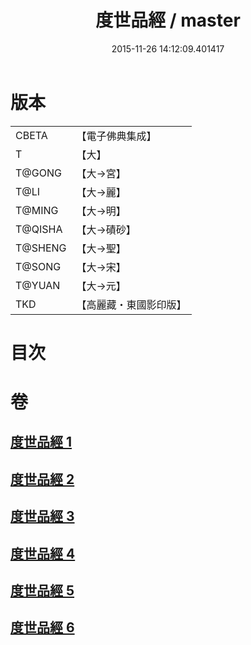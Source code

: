 #+TITLE: 度世品經 / master
#+DATE: 2015-11-26 14:12:09.401417
* 版本
 |     CBETA|【電子佛典集成】|
 |         T|【大】     |
 |    T@GONG|【大→宮】   |
 |      T@LI|【大→麗】   |
 |    T@MING|【大→明】   |
 |   T@QISHA|【大→磧砂】  |
 |   T@SHENG|【大→聖】   |
 |    T@SONG|【大→宋】   |
 |    T@YUAN|【大→元】   |
 |       TKD|【高麗藏・東國影印版】|

* 目次
* 卷
** [[file:KR6e0040_001.txt][度世品經 1]]
** [[file:KR6e0040_002.txt][度世品經 2]]
** [[file:KR6e0040_003.txt][度世品經 3]]
** [[file:KR6e0040_004.txt][度世品經 4]]
** [[file:KR6e0040_005.txt][度世品經 5]]
** [[file:KR6e0040_006.txt][度世品經 6]]
